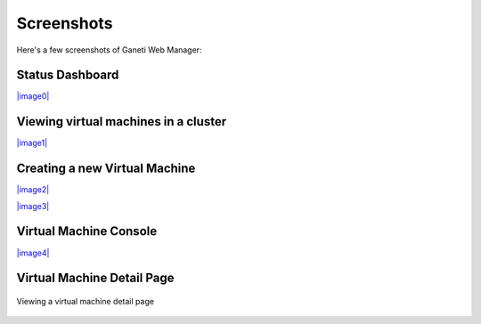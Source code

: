 Screenshots
===========

Here's a few screenshots of Ganeti Web Manager:

Status Dashboard
----------------

`|image0| <http://code.osuosl.org/attachments/1491/dashboard.png>`_

Viewing virtual machines in a cluster
-------------------------------------

`|image1| <http://code.osuosl.org/attachments/1503/cluster-vm-tab.png>`_

Creating a new Virtual Machine
------------------------------

`|image2| <http://code.osuosl.org/attachments/1515/vm-add.png>`_

`|image3| <http://code.osuosl.org/attachments/1527/vm-create-output.png>`_

Virtual Machine Console
-----------------------

`|image4| <http://code.osuosl.org/attachments/1581/vm-console.png>`_

Virtual Machine Detail Page
---------------------------

.. figure:: /attachments/download/2535
   :align: center
   :alt: Viewing a virtual machine detail page

   Viewing a virtual machine detail page
